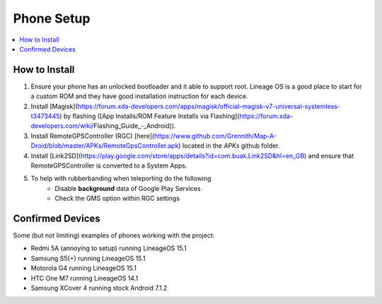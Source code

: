 Phone Setup
===========

.. contents:: :local:

How to Install
--------------
1. Ensure your phone has an unlocked bootloader and it able to support root. Lineage OS is a good place to start for a custom ROM and they have good installation instruction for each device.

2. Install [Magisk](https://forum.xda-developers.com/apps/magisk/official-magisk-v7-universal-systemless-t3473445) by flashing ([App Installs/ROM Feature Installs via Flashing](https://forum.xda-developers.com/wiki/Flashing_Guide_-_Android)).

3. Install RemoteGPSController (RGC) [here](https://www.github.com/Grennith/Map-A-Droid/blob/master/APKs/RemoteGpsController.apk) located in the `APKs` github folder.

4. Install [Link2SD](https://play.google.com/store/apps/details?id=com.buak.Link2SD&hl=en_GB) and ensure that RemoteGPSController is converted to a System Apps.

5. To help with rubberbanding when teleporting do the following
    *  Disable **background** data of Google Play Services
    *  Check the GMS option within RGC settings

Confirmed Devices
-----------------
Some (but not limiting) examples of phones working with the project:

* Redmi 5A (annoying to setup) running LineageOS 15.1

* Samsung S5(+) running LineageOS 15.1

* Motorola G4 running LineageOS 15.1

* HTC One M7 running LineageOS 14.1

* Samsung XCover 4 running stock Android 7.1.2
